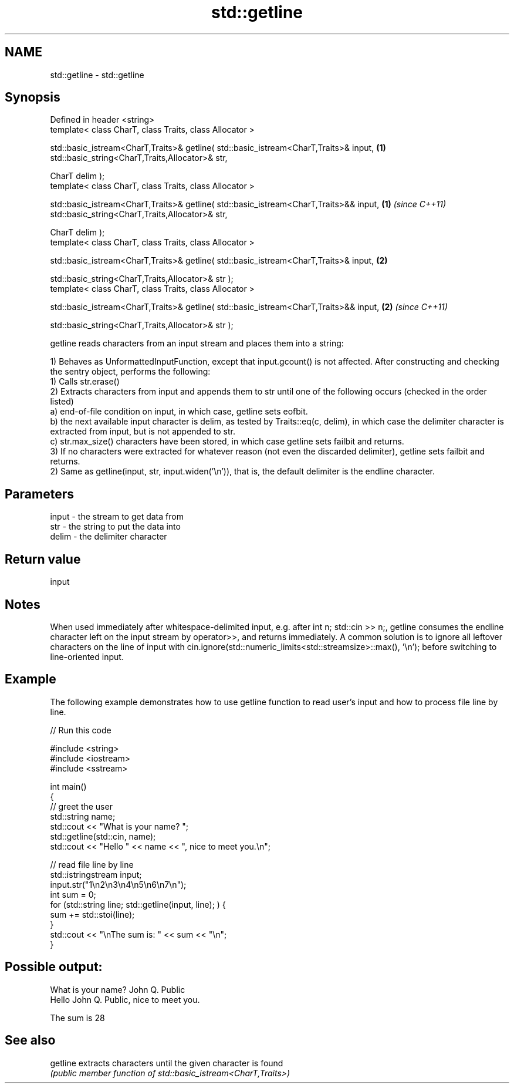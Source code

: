 .TH std::getline 3 "2020.03.24" "http://cppreference.com" "C++ Standard Libary"
.SH NAME
std::getline \- std::getline

.SH Synopsis
   Defined in header <string>
   template< class CharT, class Traits, class Allocator >

   std::basic_istream<CharT,Traits>& getline( std::basic_istream<CharT,Traits>& input,  \fB(1)\fP
   std::basic_string<CharT,Traits,Allocator>& str,

   CharT delim );
   template< class CharT, class Traits, class Allocator >

   std::basic_istream<CharT,Traits>& getline( std::basic_istream<CharT,Traits>&& input, \fB(1)\fP \fI(since C++11)\fP
   std::basic_string<CharT,Traits,Allocator>& str,

   CharT delim );
   template< class CharT, class Traits, class Allocator >

   std::basic_istream<CharT,Traits>& getline( std::basic_istream<CharT,Traits>& input,  \fB(2)\fP

   std::basic_string<CharT,Traits,Allocator>& str );
   template< class CharT, class Traits, class Allocator >

   std::basic_istream<CharT,Traits>& getline( std::basic_istream<CharT,Traits>&& input, \fB(2)\fP \fI(since C++11)\fP

   std::basic_string<CharT,Traits,Allocator>& str );

   getline reads characters from an input stream and places them into a string:

   1) Behaves as UnformattedInputFunction, except that input.gcount() is not affected. After constructing and checking the sentry object, performs the following:
   1) Calls str.erase()
   2) Extracts characters from input and appends them to str until one of the following occurs (checked in the order listed)
   a) end-of-file condition on input, in which case, getline sets eofbit.
   b) the next available input character is delim, as tested by Traits::eq(c, delim), in which case the delimiter character is extracted from input, but is not appended to str.
   c) str.max_size() characters have been stored, in which case getline sets failbit and returns.
   3) If no characters were extracted for whatever reason (not even the discarded delimiter), getline sets failbit and returns.
   2) Same as getline(input, str, input.widen('\\n')), that is, the default delimiter is the endline character.

.SH Parameters

   input - the stream to get data from
   str   - the string to put the data into
   delim - the delimiter character

.SH Return value

   input

.SH Notes

   When used immediately after whitespace-delimited input, e.g. after int n; std::cin >> n;, getline consumes the endline character left on the input stream by operator>>, and returns immediately. A common solution is to ignore all leftover characters on the line of input with cin.ignore(std::numeric_limits<std::streamsize>::max(), '\\n'); before switching to line-oriented input.

.SH Example

   The following example demonstrates how to use getline function to read user's input and how to process file line by line.

   
// Run this code

 #include <string>
 #include <iostream>
 #include <sstream>

 int main()
 {
     // greet the user
     std::string name;
     std::cout << "What is your name? ";
     std::getline(std::cin, name);
     std::cout << "Hello " << name << ", nice to meet you.\\n";

     // read file line by line
     std::istringstream input;
     input.str("1\\n2\\n3\\n4\\n5\\n6\\n7\\n");
     int sum = 0;
     for (std::string line; std::getline(input, line); ) {
         sum += std::stoi(line);
     }
     std::cout << "\\nThe sum is: " << sum << "\\n";
 }

.SH Possible output:

 What is your name? John Q. Public
 Hello John Q. Public, nice to meet you.

 The sum is 28

.SH See also

   getline extracts characters until the given character is found
           \fI(public member function of std::basic_istream<CharT,Traits>)\fP
